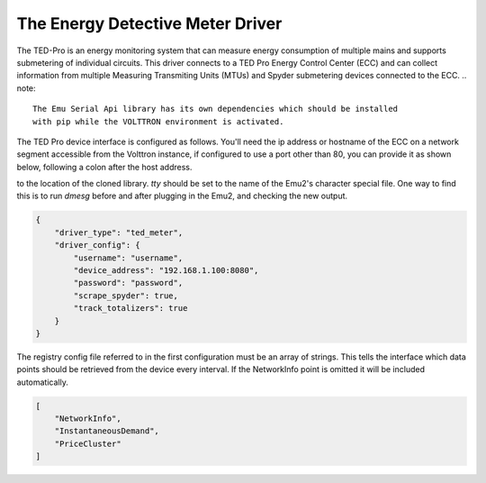 .. _The-Energy-Detective-Driver:
The Energy Detective Meter Driver
------------------------------------

The TED-Pro is an energy monitoring system that can measure energy consumption
of multiple mains and supports submetering of individual circuits. 
This driver connects to a TED Pro Energy Control Center (ECC) and can collect
information from multiple Measuring Transmiting Units (MTUs) and Spyder submetering
devices connected to the ECC.
.. note::

   The Emu Serial Api library has its own dependencies which should be installed
   with pip while the VOLTTRON environment is activated.

The TED Pro device interface is configured as follows. You'll need the ip address
or hostname of the ECC on a network segment accessible from the Volttron instance, 
if configured to use a port other than 80, you can provide it as shown below,
following a colon after the host address. 

to the location of the cloned library. `tty` should be set to the name of the
Emu2's character special file. One way to find this is to run `dmesg` before
and after plugging in the Emu2, and checking the new output.

.. code-block:: json

    {
        "driver_type": "ted_meter", 
        "driver_config": {
            "username": "username", 
            "device_address": "192.168.1.100:8080", 
            "password": "password", 
            "scrape_spyder": true, 
            "track_totalizers": true
        }
    }

The registry config file referred to in the first configuration must be an array
of strings. This tells the interface which data points should be retrieved from
the device every interval. If the NetworkInfo point is omitted it will be
included automatically.

.. code-block:: json

   [
       "NetworkInfo",
       "InstantaneousDemand",
       "PriceCluster"
   ]
